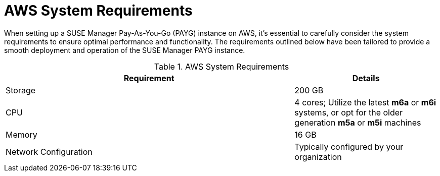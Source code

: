 = AWS System Requirements

When setting up a SUSE Manager Pay-As-You-Go (PAYG) instance on AWS, it's essential to carefully consider the system requirements to ensure optimal performance and functionality. The requirements outlined below have been tailored to provide a smooth deployment and operation of the SUSE Manager PAYG instance.

.AWS System Requirements
[cols="2,1"]
|===
| Requirement | Details

| Storage
| 200 GB

| CPU
| 4 cores; Utilize the latest **m6a** or **m6i** systems, or opt for the older generation **m5a** or **m5i** machines

| Memory
| 16 GB

| Network Configuration
| Typically configured by your organization

|===

